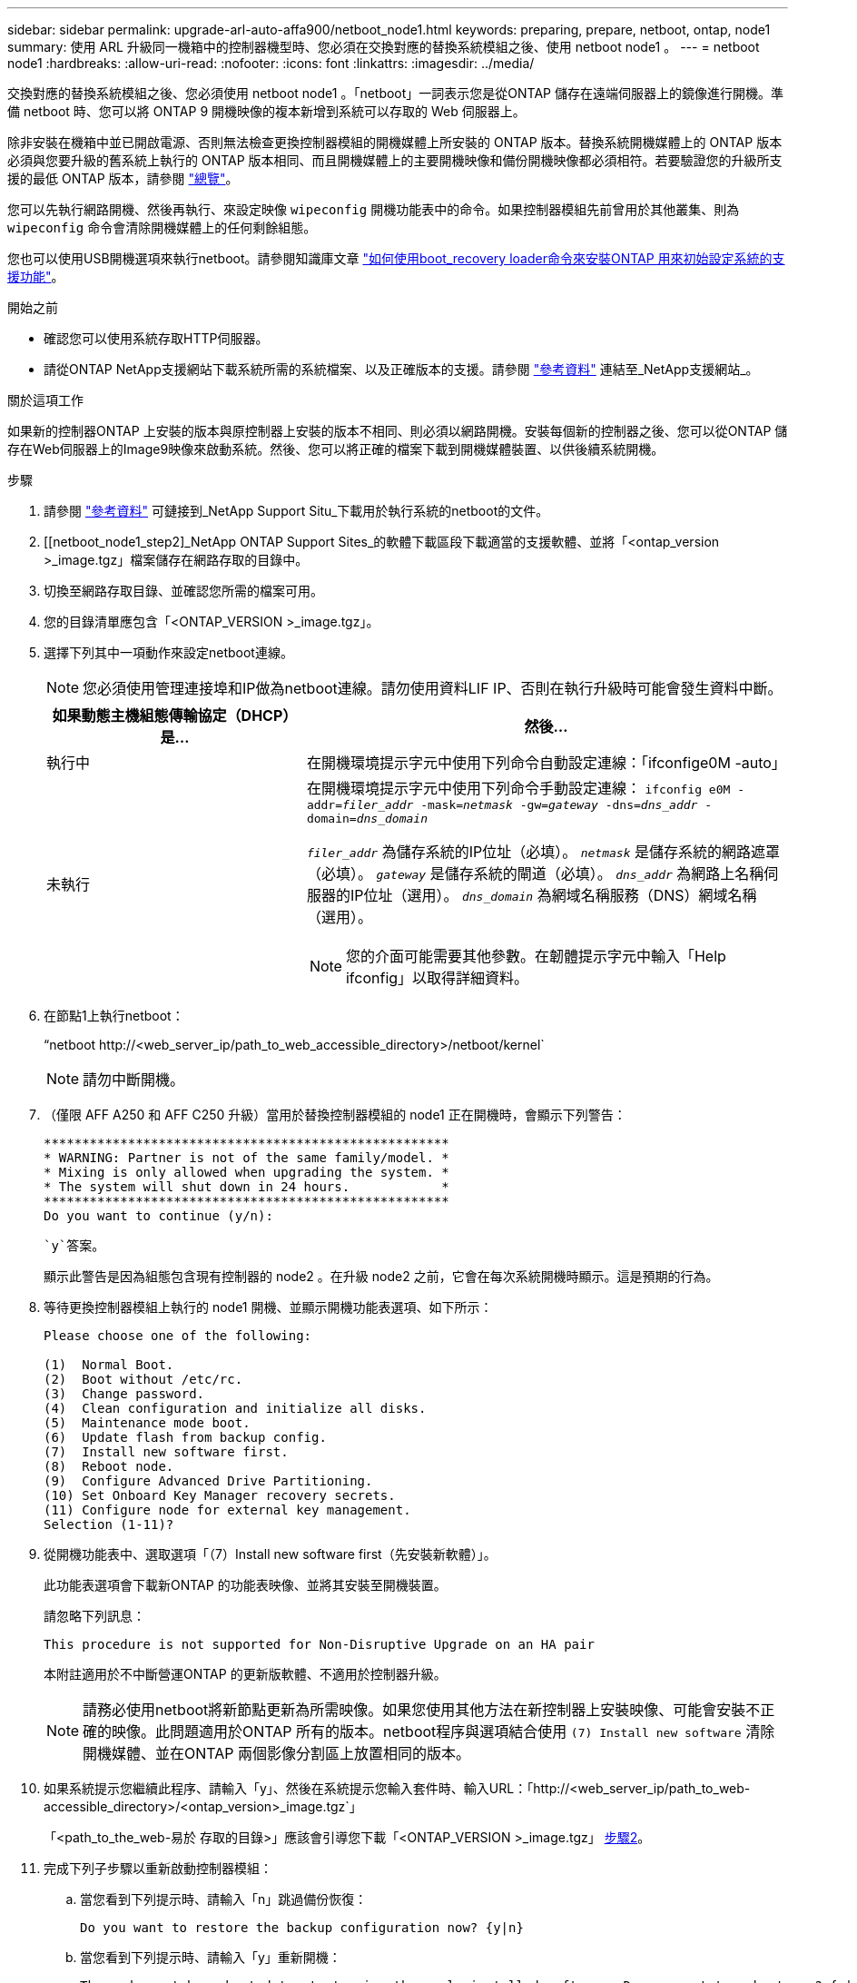 ---
sidebar: sidebar 
permalink: upgrade-arl-auto-affa900/netboot_node1.html 
keywords: preparing, prepare, netboot, ontap, node1 
summary: 使用 ARL 升級同一機箱中的控制器機型時、您必須在交換對應的替換系統模組之後、使用 netboot node1 。 
---
= netboot node1
:hardbreaks:
:allow-uri-read: 
:nofooter: 
:icons: font
:linkattrs: 
:imagesdir: ../media/


[role="lead"]
交換對應的替換系統模組之後、您必須使用 netboot node1 。「netboot」一詞表示您是從ONTAP 儲存在遠端伺服器上的鏡像進行開機。準備 netboot 時、您可以將 ONTAP 9 開機映像的複本新增到系統可以存取的 Web 伺服器上。

除非安裝在機箱中並已開啟電源、否則無法檢查更換控制器模組的開機媒體上所安裝的 ONTAP 版本。替換系統開機媒體上的 ONTAP 版本必須與您要升級的舊系統上執行的 ONTAP 版本相同、而且開機媒體上的主要開機映像和備份開機映像都必須相符。若要驗證您的升級所支援的最低 ONTAP 版本，請參閱 link:index.html["總覽"]。

您可以先執行網路開機、然後再執行、來設定映像 `wipeconfig` 開機功能表中的命令。如果控制器模組先前曾用於其他叢集、則為 `wipeconfig` 命令會清除開機媒體上的任何剩餘組態。

您也可以使用USB開機選項來執行netboot。請參閱知識庫文章 link:https://kb.netapp.com/Advice_and_Troubleshooting/Data_Storage_Software/ONTAP_OS/How_to_use_the_boot_recovery_LOADER_command_for_installing_ONTAP_for_initial_setup_of_a_system["如何使用boot_recovery loader命令來安裝ONTAP 用來初始設定系統的支援功能"^]。

.開始之前
* 確認您可以使用系統存取HTTP伺服器。
* 請從ONTAP NetApp支援網站下載系統所需的系統檔案、以及正確版本的支援。請參閱 link:other_references.html["參考資料"] 連結至_NetApp支援網站_。


.關於這項工作
如果新的控制器ONTAP 上安裝的版本與原控制器上安裝的版本不相同、則必須以網路開機。安裝每個新的控制器之後、您可以從ONTAP 儲存在Web伺服器上的Image9映像來啟動系統。然後、您可以將正確的檔案下載到開機媒體裝置、以供後續系統開機。

.步驟
. 請參閱 link:other_references.html["參考資料"] 可鏈接到_NetApp Support Situ_下載用於執行系統的netboot的文件。
. [[netboot_node1_step2]_NetApp ONTAP Support Sites_的軟體下載區段下載適當的支援軟體、並將「<ontap_version >_image.tgz」檔案儲存在網路存取的目錄中。
. 切換至網路存取目錄、並確認您所需的檔案可用。
. 您的目錄清單應包含「<ONTAP_VERSION >_image.tgz」。
. 選擇下列其中一項動作來設定netboot連線。
+

NOTE: 您必須使用管理連接埠和IP做為netboot連線。請勿使用資料LIF IP、否則在執行升級時可能會發生資料中斷。

+
[cols="35,65"]
|===
| 如果動態主機組態傳輸協定（DHCP）是... | 然後... 


| 執行中 | 在開機環境提示字元中使用下列命令自動設定連線：「ifconfige0M -auto」 


| 未執行  a| 
在開機環境提示字元中使用下列命令手動設定連線：
`ifconfig e0M -addr=_filer_addr_ -mask=_netmask_ -gw=_gateway_ -dns=_dns_addr_ -domain=_dns_domain_`

`_filer_addr_` 為儲存系統的IP位址（必填）。
`_netmask_` 是儲存系統的網路遮罩（必填）。
`_gateway_` 是儲存系統的閘道（必填）。
`_dns_addr_` 為網路上名稱伺服器的IP位址（選用）。
`_dns_domain_` 為網域名稱服務（DNS）網域名稱（選用）。


NOTE: 您的介面可能需要其他參數。在韌體提示字元中輸入「Help ifconfig」以取得詳細資料。

|===
. 在節點1上執行netboot：
+
“netboot \http://<web_server_ip/path_to_web_accessible_directory>/netboot/kernel`

+

NOTE: 請勿中斷開機。

. （僅限 AFF A250 和 AFF C250 升級）當用於替換控制器模組的 node1 正在開機時，會顯示下列警告：
+
[listing]
----
*****************************************************
* WARNING: Partner is not of the same family/model. *
* Mixing is only allowed when upgrading the system. *
* The system will shut down in 24 hours.            *
*****************************************************
Do you want to continue (y/n):
----
+
 `y`答案。

+
顯示此警告是因為組態包含現有控制器的 node2 。在升級 node2 之前，它會在每次系統開機時顯示。這是預期的行為。

. 等待更換控制器模組上執行的 node1 開機、並顯示開機功能表選項、如下所示：
+
[listing]
----
Please choose one of the following:

(1)  Normal Boot.
(2)  Boot without /etc/rc.
(3)  Change password.
(4)  Clean configuration and initialize all disks.
(5)  Maintenance mode boot.
(6)  Update flash from backup config.
(7)  Install new software first.
(8)  Reboot node.
(9)  Configure Advanced Drive Partitioning.
(10) Set Onboard Key Manager recovery secrets.
(11) Configure node for external key management.
Selection (1-11)?
----
. 從開機功能表中、選取選項「（7）Install new software first（先安裝新軟體）」。
+
此功能表選項會下載新ONTAP 的功能表映像、並將其安裝至開機裝置。

+
請忽略下列訊息：

+
`This procedure is not supported for Non-Disruptive Upgrade on an HA pair`

+
本附註適用於不中斷營運ONTAP 的更新版軟體、不適用於控制器升級。

+

NOTE: 請務必使用netboot將新節點更新為所需映像。如果您使用其他方法在新控制器上安裝映像、可能會安裝不正確的映像。此問題適用於ONTAP 所有的版本。netboot程序與選項結合使用 `(7) Install new software` 清除開機媒體、並在ONTAP 兩個影像分割區上放置相同的版本。

. 如果系統提示您繼續此程序、請輸入「y」、然後在系統提示您輸入套件時、輸入URL：「http://<web_server_ip/path_to_web-accessible_directory>/<ontap_version>_image.tgz`」
+
「<path_to_the_web-易於 存取的目錄>」應該會引導您下載「<ONTAP_VERSION >_image.tgz」 <<netboot_node1_step2,步驟2>>。

. 完成下列子步驟以重新啟動控制器模組：
+
.. 當您看到下列提示時、請輸入「n」跳過備份恢復：
+
[listing]
----
Do you want to restore the backup configuration now? {y|n}
----
.. 當您看到下列提示時、請輸入「y」重新開機：
+
[listing]
----
The node must be rebooted to start using the newly installed software. Do you want to reboot now? {y|n}
----
+
控制器模組會重新開機、但會在開機功能表停止、因為開機裝置已重新格式化、而且必須還原組態資料。



. 出現提示時、請執行「wecponfig」命令、清除開機媒體上任何先前的組態：
+
.. 當您看到以下訊息時、請回答「是」：
+
[listing]
----
This will delete critical system configuration, including cluster membership.
Warning: do not run this option on a HA node that has been taken over.
Are you sure you want to continue?:
----
.. 節點會重新開機以完成「wecpionfig」、然後在開機功能表停止。


. 從開機功能表中選取「5」選項以進入維護模式。對提示回答「yes」、直到節點在維護模式和命令提示字元「*>」停止為止。
. 驗證控制器和機箱是否設定為「ha」：
+
《ha-config show》

+
以下範例顯示「ha-config show」命令的輸出：

+
[listing]
----
Chassis HA configuration: ha
Controller HA configuration: ha
----
. 如果控制器和機箱未設定為「ha」、請使用下列命令修正組態：
+
「ha-config modify控制器ha」

+
「ha-config modify機箱ha」

. 驗證「ha-config」設定：
+
《ha-config show》

+
[listing]
----
Chassis HA configuration: ha
Controller HA configuration: ha
----
. 停止節點1：
+
《停止》

+
node1應在載入程式提示下停止。

. 在節點2上、檢查系統日期、時間和時區：
+
'日期'

. 在節點1上、請在開機環境提示字元中使用下列命令檢查日期：
+
「如何日期」

. 如有必要、請在節點1上設定日期：
+
"et date _mm/dd/yed_"

+

NOTE: 在節點1上設定對應的UTC日期。

. 在節點1上、請在開機環境提示字元中使用下列命令檢查時間：
+
「時間安排」

. 如有必要、請在節點1上設定時間：
+
"et time _hh：mm:ss_"

+

NOTE: 在節點1上設定對應的UTC時間。

. 在節點1上設定合作夥伴系統ID：
+
"etenv PARTNER-sysid _node2_sysid_"

+
對於節點1 `partner-sysid` 必須是node2的。您可以從取得node2系統ID `node show -node _node2_` 節點2上的命令輸出。

+
.. 儲存設定：
+
「aveenv」



. 在node1上的載入程式提示字元中、驗證node1的「合作夥伴sysid」：
+
《prontenv合作夥伴sysid》


